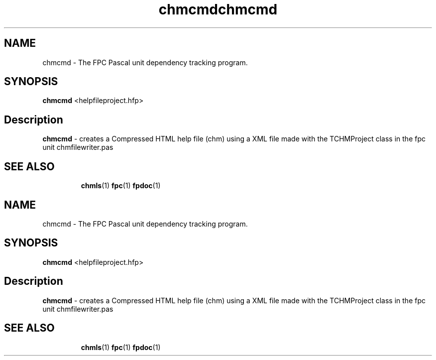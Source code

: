 .TH chmcmd 1 "29 December 2008" "Free Pascal" "HTML help file compression tool"
.SH NAME
chmcmd \- The FPC Pascal unit dependency tracking program.

.SH SYNOPSIS

\fBchmcmd\fP <helpfileproject.hfp>

.SH Description

.B chmcmd
- creates a Compressed HTML help file (chm) using a XML file made 
with the TCHMProject class in the fpc unit chmfilewriter.pas

.SH SEE ALSO
.IP 
.BR  chmls (1)
.BR  fpc (1)
.BR  fpdoc (1)
.TH chmcmd 1 "29 December 2008" "Free Pascal" "HTML help file compression tool"
.SH NAME
chmcmd \- The FPC Pascal unit dependency tracking program.

.SH SYNOPSIS

\fBchmcmd\fP <helpfileproject.hfp>

.SH Description

.B chmcmd
- creates a Compressed HTML help file (chm) using a XML file made 
with the TCHMProject class in the fpc unit chmfilewriter.pas

.SH SEE ALSO
.IP 
.BR  chmls (1)
.BR  fpc (1)
.BR  fpdoc (1)
